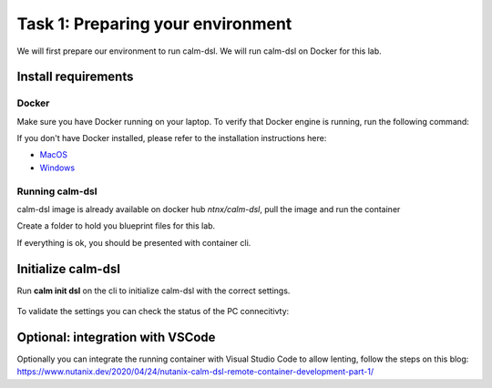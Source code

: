 .. comments
..

-----------------------------------
Task 1: Preparing your environment
-----------------------------------

We will first prepare our environment to run calm-dsl. We will run calm-dsl on Docker for this lab.


Install requirements
++++++++++++++++++++


Docker
.......

Make sure you have Docker running on your laptop. To verify that Docker engine is running, run the following command:

.. code-block:: bash
  :name: verify-docker
  :caption: Check docker version

  $ docker --version

If you don't have Docker installed, please refer to the installation instructions here:

- `MacOS <https://docs.docker.com/docker-for-mac/install/>`_
- `Windows <https://docs.docker.com/docker-for-windows/install/>`_

Running calm-dsl
.................

calm-dsl image is already available on docker hub *ntnx/calm-dsl*, pull the image and run the container

.. code-block:: bash
  :name: pull-image
  :caption: Pull calm-dsl image

  $ docker pull ntnx/calm-dsl



Create a folder to hold you blueprint files for this lab.

.. code-block:: bash
  :name: run-container
  :caption: Run calm-dsl container

  $ mkdir basic_blueprint
  $ cd basic_blueprint
  $ docker run -it -v $PWD:/root/blueprint ntnx/calm-dsl

If everything is ok, you should be presented with container cli.

Initialize calm-dsl
+++++++++++++++++++

Run **calm init dsl** on the cli to initialize calm-dsl with the correct settings.

.. figure:: images/calm_init_dsl.png


To validate the settings you can check the status of the PC connecitivty:

.. code-block:: bash
  :name: check-dsl-status
  :caption: Check calm-dsl status

  $ calm get server status


Optional: integration with VSCode
++++++++++++++++++++++++++++++++++

Optionally you can integrate the running container with Visual Studio Code to allow lenting, follow the steps on this blog: https://www.nutanix.dev/2020/04/24/nutanix-calm-dsl-remote-container-development-part-1/

